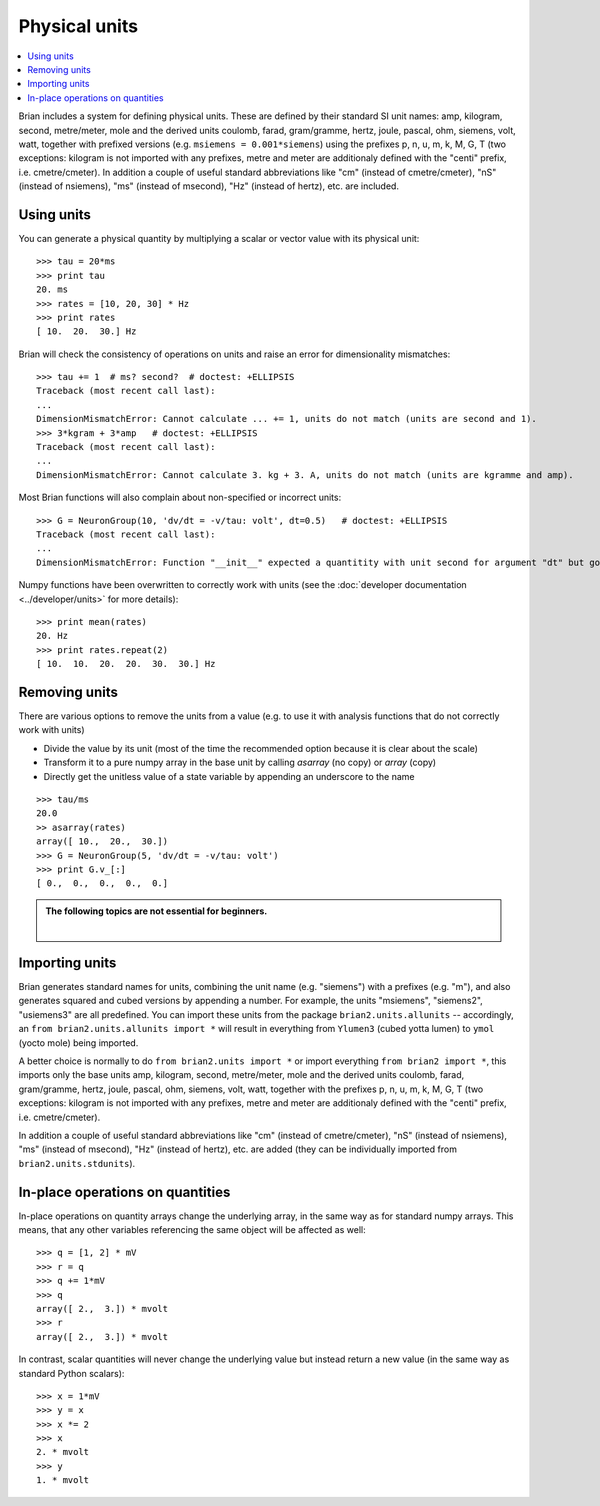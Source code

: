 Physical units
==============

.. contents::
    :local:
    :depth: 1

Brian includes a system for defining physical units. These are defined by
their standard SI unit names: amp,
kilogram, second, metre/meter, mole and the derived units coulomb, farad,
gram/gramme, hertz, joule, pascal, ohm,  siemens, volt, watt, together with
prefixed versions (e.g. ``msiemens = 0.001*siemens``) using the prefixes
p, n, u, m, k, M, G, T (two exceptions: kilogram is not imported with any
prefixes, metre and meter are additionaly defined with the "centi" prefix,
i.e. cmetre/cmeter). In addition a couple of useful standard abbreviations like
"cm" (instead of cmetre/cmeter), "nS" (instead of nsiemens),
"ms" (instead of msecond), "Hz" (instead of hertz), etc. are included.


Using units
-----------
You can generate a physical quantity by multiplying a scalar or vector value
with its physical unit::

    >>> tau = 20*ms
    >>> print tau
    20. ms
    >>> rates = [10, 20, 30] * Hz
    >>> print rates
    [ 10.  20.  30.] Hz

Brian will check the consistency of operations on units and raise an error for
dimensionality mismatches::

    >>> tau += 1  # ms? second?  # doctest: +ELLIPSIS
    Traceback (most recent call last):
    ...
    DimensionMismatchError: Cannot calculate ... += 1, units do not match (units are second and 1).
    >>> 3*kgram + 3*amp   # doctest: +ELLIPSIS
    Traceback (most recent call last):
    ...
    DimensionMismatchError: Cannot calculate 3. kg + 3. A, units do not match (units are kgramme and amp).

Most Brian functions will also complain about non-specified or incorrect units::

    >>> G = NeuronGroup(10, 'dv/dt = -v/tau: volt', dt=0.5)   # doctest: +ELLIPSIS
    Traceback (most recent call last):
    ...
    DimensionMismatchError: Function "__init__" expected a quantitity with unit second for argument "dt" but got 0.5 (unit is 1).

Numpy functions have been overwritten to correctly work with units (see the
:doc:`developer documentation <../developer/units>` for more details)::

    >>> print mean(rates)
    20. Hz
    >>> print rates.repeat(2)
    [ 10.  10.  20.  20.  30.  30.] Hz

Removing units
--------------
There are various options to remove the units from a value (e.g. to use it with
analysis functions that do not correctly work with units)

* Divide the value by its unit (most of the time the recommended option
  because it is clear about the scale)
* Transform it to a pure numpy array in the base unit by calling `asarray`
  (no copy) or `array` (copy)
* Directly get the unitless value of a state variable by appending an underscore
  to the name

::

    >>> tau/ms
    20.0
    >> asarray(rates)
    array([ 10.,  20.,  30.])
    >>> G = NeuronGroup(5, 'dv/dt = -v/tau: volt')
    >>> print G.v_[:]
    [ 0.,  0.,  0.,  0.,  0.]


.. admonition:: The following topics are not essential for beginners.

    |

Importing units
---------------
Brian generates standard names for units, combining the unit name (e.g.
"siemens") with a prefixes (e.g. "m"), and also generates squared and cubed
versions by appending a number. For example, the units "msiemens", "siemens2",
"usiemens3" are all predefined. You can import these units from the package
``brian2.units.allunits`` -- accordingly, an
``from brian2.units.allunits import *`` will result in everything from
``Ylumen3`` (cubed yotta lumen) to ``ymol`` (yocto mole) being imported.

A better choice is normally to do ``from brian2.units import *`` or import
everything ``from brian2 import *``, this imports only the base units amp,
kilogram, second, metre/meter, mole and the derived units coulomb, farad,
gram/gramme, hertz, joule, pascal, ohm,  siemens, volt, watt, together with the
prefixes p, n, u, m, k, M, G, T (two exceptions: kilogram is not imported with
any prefixes, metre and meter are additionaly defined with the "centi" prefix,
i.e. cmetre/cmeter).

In addition a couple of useful standard abbreviations like
"cm" (instead of cmetre/cmeter), "nS" (instead of nsiemens),
"ms" (instead of msecond), "Hz" (instead of hertz), etc. are added (they can
be individually imported from ``brian2.units.stdunits``).

In-place operations on quantities
---------------------------------
In-place operations on quantity arrays change the underlying array, in the
same way as for standard numpy arrays. This means, that any other variables
referencing the same object will be affected as well::

    >>> q = [1, 2] * mV
    >>> r = q
    >>> q += 1*mV
    >>> q
    array([ 2.,  3.]) * mvolt
    >>> r
    array([ 2.,  3.]) * mvolt

In contrast, scalar quantities will never change the underlying value but
instead return a new value (in the same way as standard Python scalars)::

    >>> x = 1*mV
    >>> y = x
    >>> x *= 2
    >>> x
    2. * mvolt
    >>> y
    1. * mvolt


